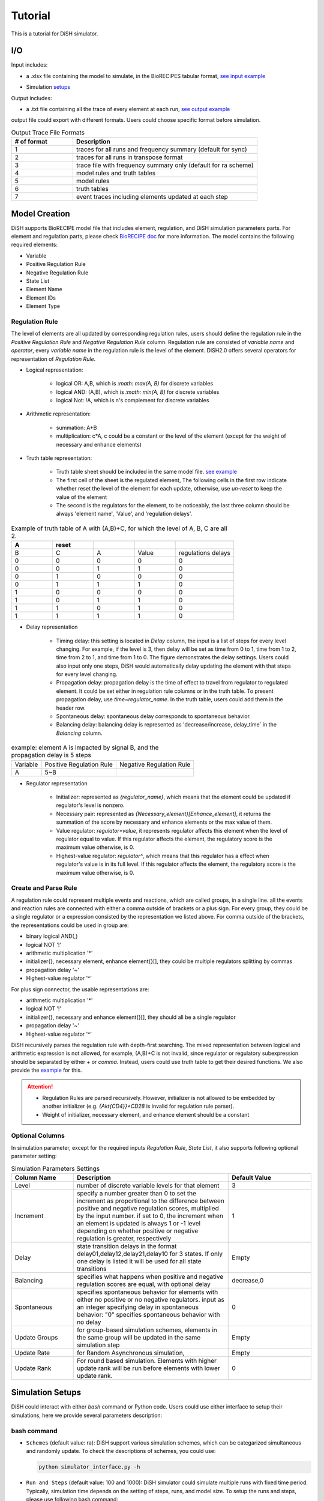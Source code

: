 Tutorial
========
This is a tutorial for DiSH simulator.

I/O
---------
Input includes: 

- a .xlsx file containing the model to simulate, in the BioRECIPES tabular format, `see input example`_

.. _see input example: https://github.com/pitt-miskov-zivanov-lab/DiSH/blob/main/example/input/Tcell_N5_PTEN4_bio.xlsx


- Simulation `setups <https://github.com/pitt-miskov-zivanov-lab/DiSH/blob/main/docs/Tutorial.rst>`_

Output includes:

- a .txt file containing all the trace of every element at each run, `see output example`_

.. _see output example: https://github.com/pitt-miskov-zivanov-lab/DiSH/blob/main/example/output/trace.txt


output file could export with different formats. Users could choose specific format before simulation.

.. list-table:: Output Trace File Formats
  :widths: 10, 30
  :header-rows: 1

  * - # of format
    - Description
  * - 1
    - traces for all runs and frequency summary (default for sync)
  * - 2
    - traces for all runs in transpose format
  * - 3
    - trace file with frequency summary only (default for ra scheme)
  * - 4 
    - model rules and truth tables
  * - 5
    - model rules
  * - 6
    - truth tables
  * - 7
    - event traces including elements updated at each step

Model Creation
--------------

DiSH supports BioRECIPE model file that includes element, regulation, and DiSH simulation parameters parts. For element and regulation parts, please check `BioRECIPE doc`_ for more information.
The model contains the following required elements:

.. _BioRECIPE doc: https://melody-biorecipe.readthedocs.io/en/latest/model_representation.html

- Variable
- Positive Regulation Rule
- Negative Regulation Rule
- State List
- Element Name
- Element IDs
- Element Type

Regulation Rule
~~~~~~~~~~~~~~~~~~~
The level of elements are all updated by corresponding regulation rules, users should define the regulation rule in the `Positive Regulation Rule` and `Negative Regulation Rule` column.
Regulation rule are consisted of `variable name` and `operator`, every `variable name` in the regulation rule is the level of the element.
DiSH2.0 offers several operators for representation of `Regulation Rule`.


- Logical representation:

    - logical OR: A,B, which is `:math: max(A, B)` for discrete variables

    - logical AND: (A,B), which is `:math: min(A, B)` for discrete variables

    - logical Not: !A, which is n's complement for discrete variables


- Arithmetic representation:

    - summation: A+B

    - multiplication: c*A, c could be a constant or the level of the element (except for the weight of necessary and enhance elements)

- Truth table representation:

    - Truth table sheet should be included in the same model file. `see example <https://github.com/pitt-miskov-zivanov-lab/DiSH/tree/main/example/input>`_
    - The first cell of the sheet is the regulated element, The following cells in the first row indicate whether reset the level of the element for each update, otherwise, use `un-reset` to keep the value of the element
    - The second is the regulators for the element, to be noticeably, the last three column should be always 'element name', 'Value', and 'regulation delays'.

.. list-table:: Example of truth table of A with (A,B)+C, for which the level of A, B, C are all 2.
    :widths: 7, 7, 7, 7, 10
    :header-rows: 1

    * - A
      - reset
      -
      -
      -

    * - B
      - C
      - A
      - Value
      - regulations delays

    * - 0
      - 0
      - 0
      - 0
      - 0

    * - 0
      - 0
      - 1
      - 1
      - 0

    * - 0
      - 1
      - 0
      - 0
      - 0

    * - 0
      - 1
      - 1
      - 1
      - 0

    * - 1
      - 0
      - 0
      - 0
      - 0

    * - 1
      - 0
      - 1
      - 1
      - 0

    * - 1
      - 1
      - 0
      - 1
      - 0

    * - 1
      - 1
      - 1
      - 1
      - 0

- Delay representation

    - Timing delay: this setting is located in `Delay` column, the input is a list of steps for every level changing. For example,
      if the level is 3, then delay will be set as time from 0 to 1, time from 1 to 2, time from 2 to 1, and time from 1 to 0. The figure demonstrates the delay settings.
      Users could also input only one steps, DiSH would automatically delay updating the element with that steps for every level changing.

    - Propagation delay: propagation delay is the time of effect to travel from regulator to regulated element. It could be set either in regulation rule columns or in the truth table.
      To present propagation delay, use `time~regulator_name`. In the truth table, users could add them in the header row.

    - Spontaneous delay: spontaneous delay corresponds to spontaneous behavior.

    - Balancing delay: balancing delay is represented as 'decrease/increase, delay_time` in the `Balancing` column.

.. list-table:: example: element A is impacted by signal B, and the propagation delay is 5 steps

    * - Variable
      - Positive Regulation Rule
      - Negative Regulation Rule

    * - A
      - 5~B
      -

- Regulator representation

    - Initializer: represented as `{regulator_name}`, which means that the element could be updated if regulator's level is nonzero.

    - Necessary pair: represented as `{Necessary_element}[Enhance_element]`, it returns the summation of the score by necessary and enhance elements or the max value of them.

    - Value regulator: `regulator=value`, it represents regulator affects this element when the level of regulator equal to value. If this regulator affects the element, the regulatory score is the maximum value otherwise, is 0.

    - Highest-value regulator: `regulator^`, which means that this regulator has a effect when regulator's value is in its full level. If this regulator affects the element, the regulatory score is the maximum value otherwise, is 0.


Create and Parse Rule
~~~~~~~~~~~~~~~~~~~~~~~~
A regulation rule could represent multiple events and reactions, which are called groups, in a single line. all the events and reaction rules are connected with either a comma outside of brackets or a plus sign.
For every group, they could be a single regulator or a expression consisted by the representation we listed above.
For comma outside of the brackets, the representations could be used in group are:

- binary logical AND(,)
- logical NOT '!'
- arithmetic multiplication '*'
- initializer{}, necessary element, enhance element{}[], they could be multiple regulators splitting by commas
- propagation delay '~'
- Highest-value regulator '^'

For plus sign connector, the usable representations are:

- arithmetic multiplication '*'
- logical NOT '!'
- initializer{}, necessary and enhance element{}[], they should all be a single regulator
- propagation delay '~'
- Highest-value regulator '^'

DiSH recursively parses the regulation rule with depth-first searching.
The mixed representation between logical and arithmetic expression is not allowed, for example, (A,B)+C is not invalid, since regulator or regulatory subexpression should be separated by either `+` or `comma`.
Instead, users could use truth table to get their desired functions. We also provide the `example <https://github.com/pitt-miskov-zivanov-lab/DiSH/tree/main/example/input>`_ for this.


.. Attention::

    - Regulation Rules are parsed recursively. However, initializer is not allowed to be embedded by another initializer (e.g. `{Akt{CD4}}+CD28` is invalid for regulation rule parser).

    - Weight of initializer, necessary element, and enhance element should be a constant


Optional Columns
~~~~~~~~~~~~~~~~~~~

In simulation parameter, except for the required inputs `Regulation Rule`, `State List`, it also supports following optional parameter setting:

.. list-table:: Simulation Parameters Settings
    :widths: 6, 15, 8
    :header-rows: 1

    * - Column Name
      - Description
      - Default Value

    * - Level
      - number of discrete variable levels for that element
      - 3

    * - Increment
      - specify a number greater than 0 to set the increment as proportional to the difference between positive and negative regulation scores, multiplied by the input number. if set to 0, the increment when an element is updated is always 1 or -1 level depending on whether positive or negative regulation is greater, respectively
      - 1

    * - Delay
      - state transition delays in the format delay01,delay12,delay21,delay10 for 3 states. If only one delay is listed it will be used for all state transitions
      - Empty

    * - Balancing
      - specifies what happens when positive and negative regulation scores are equal, with optional delay
      - decrease,0

    * - Spontaneous
      - specifies spontaneous behavior for elements with either no positive or no negative regulators. input as an integer specifying delay in spontaneous behavior: "0" specifies spontaneous behavior with no delay
      - 0

    * - Update Groups
      - for group-based simulation schemes, elements in the same group will be updated in the same simulation step
      - Empty

    * - Update Rate
      - for Random Asynchronous simulation,
      - Empty

    * - Update Rank
      - For round based simulation. Elements with higher update rank will be run before elements with lower update rank.
      - 0



Simulation Setups
---------------------
DiSH could interact with either `bash` command or Python code. Users could use either interface to setup their simulations, here we provide several parameters description:

bash command
~~~~~~~~~~~~~~

- ``Schemes`` (default value: ra):
  DiSH support various simulation schemes, which can be categarized simultaneous and randomly update.
  To check the descriptions of schemes, you could use:

  .. code-block:: bash

    python simulator_interface.py -h


- ``Run and Steps`` (default value: 100 and 1000):
  DiSH simulator could simulate multiple runs with fixed time period. Typically, simulation time depends on the setting of steps, runs, and model size.
  To setup the runs and steps, please use following bash command:

  .. code-block:: bash

    python simulator_interface.py [model_filename] [output trace file] --runs [time] --steps [time period]

  We also provide the [jupyter notebook] interface for visualization.

- ``Increment`` (default value: proportional to regulation scores):
  DiSH simulator provides two types of increment, unit increment and proportional increment(default).
  If you want to set your increment as unit, please fill 0 in the column 'Increment'.

- ``Output Format`` (default value: 0):
  The output of simulator is a text file of trace file, it includes the trace of every element at each run. 

- ``Normalize Output`` (default value: True):
  The level of trace could be either integers or float number from 0 to 1. 

The model filename, output_trace_filename, and simulation scheme are required to provide by the users. Users could tune the above parameters by themselves as well. For example, this is a command for simulating a T cell model by setting 50 runs, 200 steps, simultaneously updating scheme.

.. code-block:: bash 

  python simulator_interface.py [T cell model filename] [output trace file] --sim_scheme sync --runs 50 --steps 200

Python code
~~~~~~~~~~~~~
Except for terminal interface, we also provide function for your script.
import simulator interface:

.. code-block:: Python

    import os
    import simulator_interface as sim

input your BioRECIPE model filename and output directory

.. code-block:: Python

    model = 'example/input/model.xlsx'
    output_dir = 'example/output/'

make your setups for simulation:

.. code-block:: Python

    steps = ..
    runs = ..
    scenarios = ['0', '1', '2', ...]
    output_format = 1 # all runs and frequency summaries
    scheme = 'ra' # random scheme

    # set up output paths
    if not os.path.exists(output_dir):
        os.mkdir(output_path)
    output_basename = os.path.join(output_path, 'example_traces_test')
    scenarios_sorted = [str(x) for x in scenarios]

simulate the dynamics:

.. code-block:: Python

    sim.setup_and_run_simulation(
        model_file,
        output_basename + '.txt',
        steps,
        runs.
        scheme,
        output_format,
        ','.join(scenarios_sorted))

For more information about Python API and visualization, please check our function `reference page <https://melody-dish.readthedocs.io/en/latest/Overview.html#method>`_.

